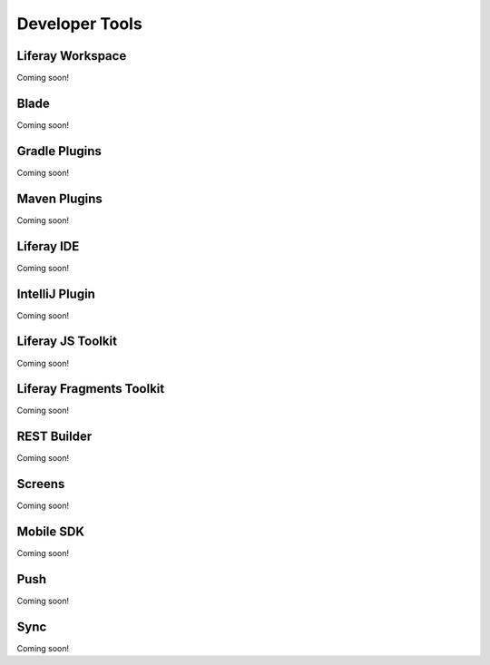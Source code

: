 Developer Tools
===============

Liferay Workspace
-----------------
Coming soon!

Blade
-----
Coming soon!

Gradle Plugins
--------------
Coming soon!

Maven Plugins
-------------
Coming soon!

Liferay IDE
-----------
Coming soon!

IntelliJ Plugin
---------------
Coming soon!

Liferay JS Toolkit
------------------
Coming soon!

Liferay Fragments Toolkit
-------------------------
Coming soon!

REST Builder
------------
Coming soon!

Screens
-------
Coming soon!

Mobile SDK
----------
Coming soon!

Push
----
Coming soon!

Sync
----
Coming soon!